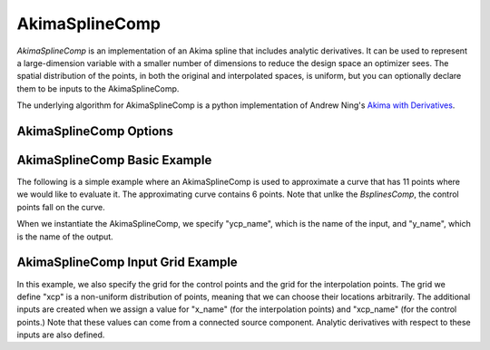 .. index:: AkimaSplineComp Example

.. _akimasplinecomp_feature:

***************
AkimaSplineComp
***************

`AkimaSplineComp` is an implementation of an Akima spline that includes analytic derivatives. It can
be used to represent a large-dimension variable with a smaller number of dimensions to reduce the
design space an optimizer sees. The spatial distribution of the points, in both the original and interpolated
spaces, is uniform, but you can optionally declare them to be inputs to the AkimaSplineComp.

The underlying algorithm for AkimaSplineComp is a python implementation of Andrew Ning's
`Akima with Derivatives <https://github.com/andrewning/akima>`_.


AkimaSplineComp Options
-----------------------

.. embed-options::
    openmdao.components.akima_spline_comp
    AkimaSplineComp
    options


AkimaSplineComp Basic Example
-----------------------------

The following is a simple example where an AkimaSplineComp is used to approximate a curve that has
11 points where we would like to evaluate it.  The approximating curve contains 6 points. Note that
unlke the `BsplinesComp`, the control points fall on the curve.

When we instantiate the AkimaSplineComp, we specify "ycp_name", which is the name of the input, and
"y_name", which is the name of the output.

.. embed-code::
    openmdao.components.tests.test_akima_comp.TestAkimaFeature.test_fixed_grid
    :layout: code, output


AkimaSplineComp Input Grid Example
----------------------------------

In this example, we also specify the grid for the control points and the grid for the interpolation points. The
grid we define "xcp" is a non-uniform distribution of points, meaning that we can choose their locations arbitrarily.
The additional inputs are created when we assign a value for "x_name" (for the interpolation points) and "xcp_name"
(for the control points.)  Note that these values can come from a connected source component. Analytic derivatives
with respect to these inputs are also defined.

.. embed-code::
    openmdao.components.tests.test_akima_comp.TestAkimaFeature.test_input_grid
    :layout: code, output